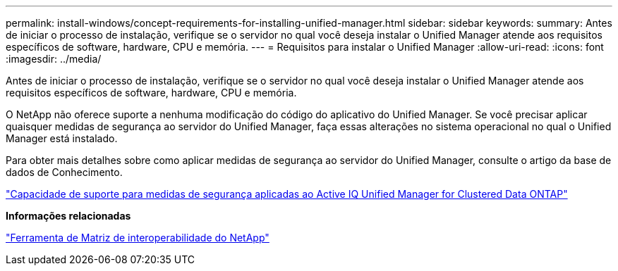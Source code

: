 ---
permalink: install-windows/concept-requirements-for-installing-unified-manager.html 
sidebar: sidebar 
keywords:  
summary: Antes de iniciar o processo de instalação, verifique se o servidor no qual você deseja instalar o Unified Manager atende aos requisitos específicos de software, hardware, CPU e memória. 
---
= Requisitos para instalar o Unified Manager
:allow-uri-read: 
:icons: font
:imagesdir: ../media/


[role="lead"]
Antes de iniciar o processo de instalação, verifique se o servidor no qual você deseja instalar o Unified Manager atende aos requisitos específicos de software, hardware, CPU e memória.

O NetApp não oferece suporte a nenhuma modificação do código do aplicativo do Unified Manager. Se você precisar aplicar quaisquer medidas de segurança ao servidor do Unified Manager, faça essas alterações no sistema operacional no qual o Unified Manager está instalado.

Para obter mais detalhes sobre como aplicar medidas de segurança ao servidor do Unified Manager, consulte o artigo da base de dados de Conhecimento.

https://kb.netapp.com/Advice_and_Troubleshooting/Data_Infrastructure_Management/Active_IQ_Unified_Manager/Supportability_for_Security_Measures_applied_to_Active_IQ_Unified_Manager_for_Clustered_Data_ONTAP["Capacidade de suporte para medidas de segurança aplicadas ao Active IQ Unified Manager for Clustered Data ONTAP"]

*Informações relacionadas*

https://mysupport.netapp.com/matrix["Ferramenta de Matriz de interoperabilidade do NetApp"]
